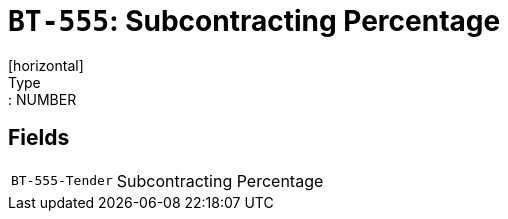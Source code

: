 = `BT-555`: Subcontracting Percentage
[horizontal]
Type:: NUMBER
== Fields
[horizontal]
  `BT-555-Tender`:: Subcontracting Percentage

